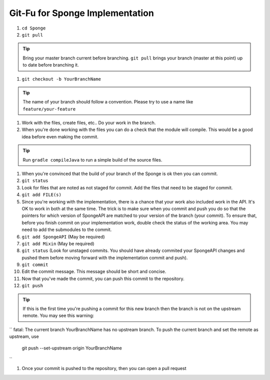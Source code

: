 =======================
Git-Fu for Sponge Implementation
=======================

1. ``cd Sponge``

#. ``git pull``

.. tip::
    Bring your master branch current before branching.  ``git pull`` brings your branch (master at this point) up to date before branching it.

#. ``git checkout -b YourBranchName``

.. tip::
    The name of your branch should follow a convention.  Please try to use a name like ``feature/your-feature``

#.  Work with the files, create files, etc..  Do your work in the branch.

#.  When you're done working with the files you can do a check that the
    module will compile.  This would be a good idea before even making
    the commit.

.. tip::
    Run ``gradle compileJava`` to run a simple build of the source files.

#.  When you're convinced that the build of your branch of the Sponge is
    ok then you can commit. 

#.  ``git status``

#.  Look for files that are noted as not staged for commit.   Add the
    files that need to be staged for commit.

#.  ``git add FILE(s)``

#.  Since you're working with the implementation, there is a chance that
    your work also included work in the API.  It's OK to work in both
    at the same time.  The trick is to make sure when you commit and push
    you do so that the pointers for which version of SpongeAPI are matched
    to your version of the branch (your commit).  To ensure that, before
    you finish commit on your implementation work, double check the status
    of the working area.  You may need to add the submodules to the commit.

#.  ``git add SpongeAPI``    (May be required)
#.  ``git add Mixin``        (May be required)
#.  ``git status``           (Look for unstaged commits.  You should have already commited your SpongeAPI changes and pushed them before moving forward with the implementation commit and push).

#.  ``git commit``

#.  Edit the commit message.  This message should be short and concise.

#.  Now that you've made the commit, you can push this commit to the 
    repository.

#.  ``git push``

.. tip::
    If this is the first time you're pushing a commit for this new branch then the branch is not on the upstream remote.  You may see this warning:
``
fatal: The current branch YourBranchName has no upstream branch.
To push the current branch and set the remote as upstream, use

    git push --set-upstream origin YourBranchName
``

#.  Once your commit is pushed to the repository, then you can open
    a pull request

